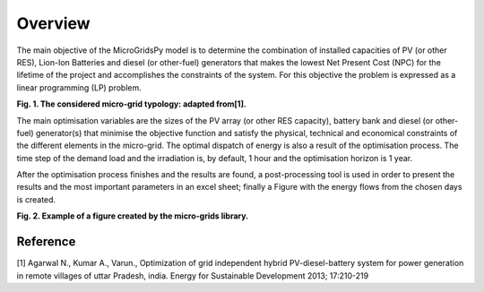 Overview
========

The main objective of the MicroGridsPy model is to determine the combination of installed capacities of PV (or other RES), Lion-Ion Batteries and diesel (or other-fuel) generators that makes the lowest Net Present Cost (NPC) for the lifetime of the project and accomplishes the constraints of the system. For this objective the problem is expressed as a linear programming (LP) problem.


.. image:: /images/System.png

**Fig. 1. The considered micro-grid typology: adapted from[1].**
            

The main optimisation variables are the sizes of the PV array (or other RES capacity), battery bank and diesel (or other-fuel) generator(s) that minimise the objective function and satisfy the physical, technical and economical constraints of the different elements in the micro-grid. The optimal dispatch of energy is also a result of the optimisation process. The time step of the demand load and the irradiation is, by default, 1 hour and the optimisation horizon is 1 year.

After the optimisation process finishes and the results are found, a post-processing tool is used in order to present the results and the most important parameters in an excel sheet; finally a Figure with the energy flows from the chosen days is created.

.. image:: /images/Dispatch.png

**Fig. 2. Example of a figure created by the micro-grids library.**

Reference
---------

[1] Agarwal N., Kumar A., Varun., Optimization of grid independent hybrid PV-diesel-battery system for power generation in remote villages of uttar Pradesh, india. Energy for Sustainable Development 2013; 17:210-219

